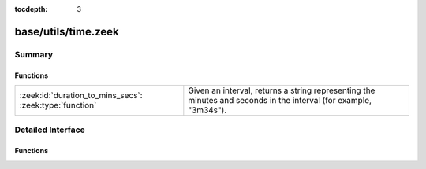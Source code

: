 :tocdepth: 3

base/utils/time.zeek
====================



Summary
~~~~~~~
Functions
#########
======================================================= ========================================================================
:zeek:id:`duration_to_mins_secs`: :zeek:type:`function` Given an interval, returns a string representing the minutes and seconds
                                                        in the interval (for example, "3m34s").
======================================================= ========================================================================


Detailed Interface
~~~~~~~~~~~~~~~~~~
Functions
#########
.. zeek:id:: duration_to_mins_secs
   :source-code: base/utils/time.zeek 4 8

   :Type: :zeek:type:`function` (dur: :zeek:type:`interval`) : :zeek:type:`string`

   Given an interval, returns a string representing the minutes and seconds
   in the interval (for example, "3m34s").


